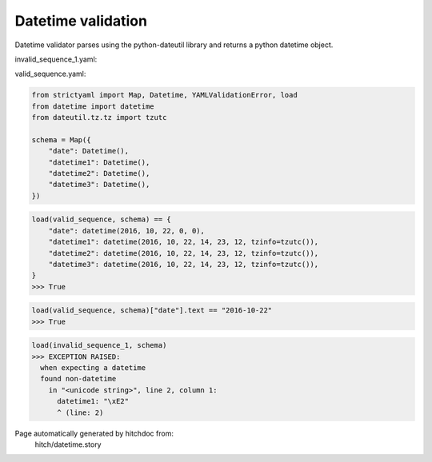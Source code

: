 Datetime validation
-------------------

Datetime validator parses using the python-dateutil library and
returns a python datetime object.




invalid_sequence_1.yaml:

.. code-block:: yaml
  date: 1
  datetime1: â
  datetime2: b
  datetime3: c


valid_sequence.yaml:

.. code-block:: yaml
  date: 2016-10-22
  datetime1: 2016-10-22T14:23:12+00:00
  datetime2: 2016-10-22T14:23:12Z
  datetime3: 20161022T142312Z

.. code-block:: python

    from strictyaml import Map, Datetime, YAMLValidationError, load
    from datetime import datetime
    from dateutil.tz.tz import tzutc
    
    schema = Map({
        "date": Datetime(),
        "datetime1": Datetime(),
        "datetime2": Datetime(),
        "datetime3": Datetime(),
    })



.. code-block:: python

    load(valid_sequence, schema) == {
        "date": datetime(2016, 10, 22, 0, 0),
        "datetime1": datetime(2016, 10, 22, 14, 23, 12, tzinfo=tzutc()),
        "datetime2": datetime(2016, 10, 22, 14, 23, 12, tzinfo=tzutc()),
        "datetime3": datetime(2016, 10, 22, 14, 23, 12, tzinfo=tzutc()),
    }
    >>> True



.. code-block:: python

    load(valid_sequence, schema)["date"].text == "2016-10-22"
    >>> True



.. code-block:: python

    load(invalid_sequence_1, schema)
    >>> EXCEPTION RAISED:
      when expecting a datetime
      found non-datetime
        in "<unicode string>", line 2, column 1:
          datetime1: "\xE2"
          ^ (line: 2)


Page automatically generated by hitchdoc from:
  hitch/datetime.story